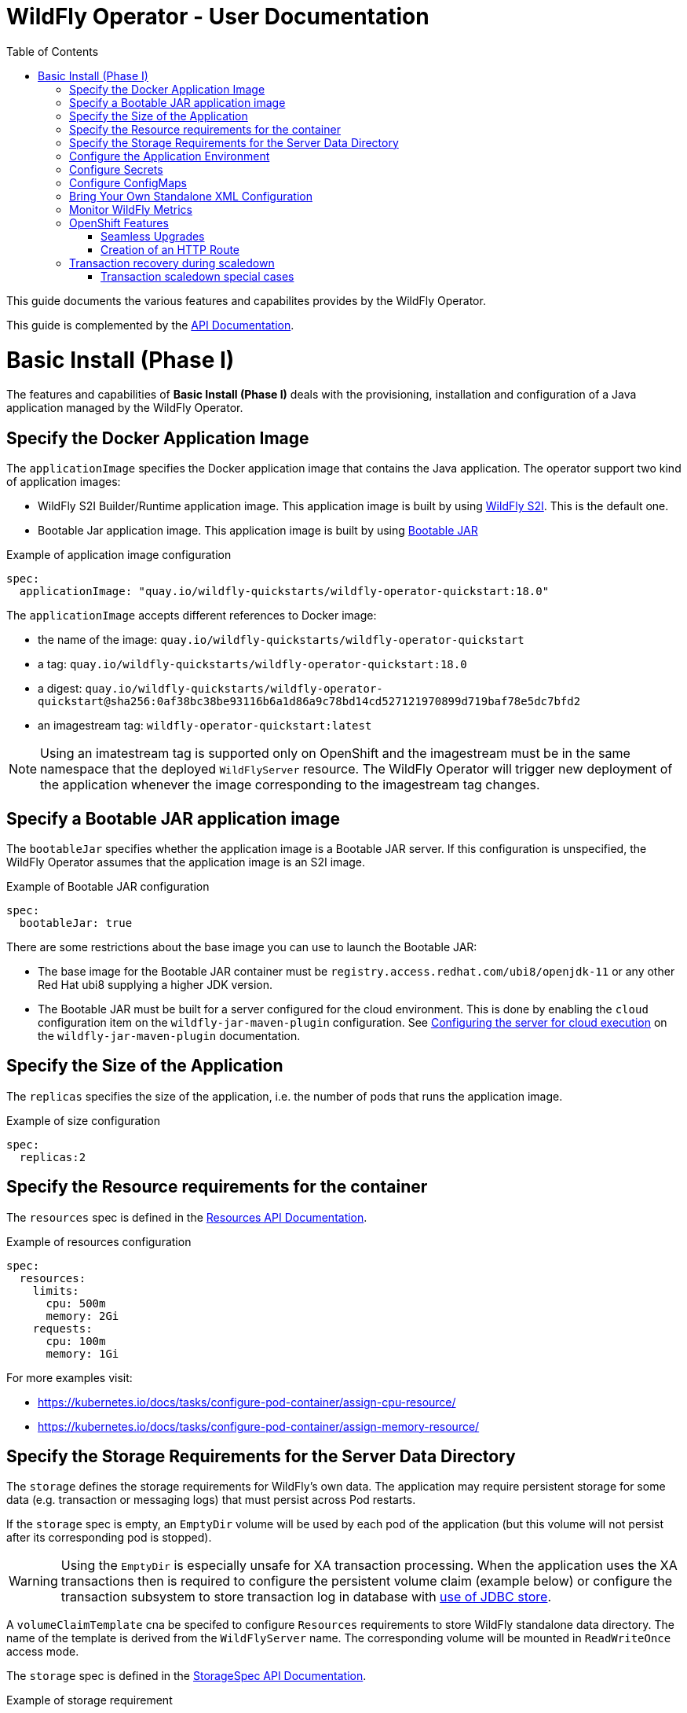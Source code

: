 = WildFly Operator - User Documentation
:toc:               left

This guide documents the various features and capabilites provides by the WildFly Operator.

This guide is complemented by the link:../apis.adoc[API Documentation].

[[basic-install]]
# Basic Install (Phase I)

The features and capabilities of **Basic Install (Phase I)** deals with the provisioning, installation and configuration of a Java application managed by the WildFly Operator.

[[application-image]]
## Specify the Docker Application Image

The `applicationImage` specifies the Docker application image that contains the Java application.
The operator support two kind of application images:

    * WildFly S2I Builder/Runtime application image. This application image is built by using https://github.com/wildfly/wildfly-s2i[WildFly S2I]. This is the default one.
    * Bootable Jar application image. This application image is built by using https://github.com/wildfly-extras/wildfly-jar-maven-plugin[Bootable JAR]

[source,yaml]
.Example of application image configuration
----
spec:
  applicationImage: "quay.io/wildfly-quickstarts/wildfly-operator-quickstart:18.0"
----

The `applicationImage` accepts different references to Docker image:

* the name of the image: `quay.io/wildfly-quickstarts/wildfly-operator-quickstart`
* a tag: `quay.io/wildfly-quickstarts/wildfly-operator-quickstart:18.0`
* a digest: `quay.io/wildfly-quickstarts/wildfly-operator-quickstart@sha256:0af38bc38be93116b6a1d86a9c78bd14cd527121970899d719baf78e5dc7bfd2`
* an imagestream tag: `wildfly-operator-quickstart:latest`

[NOTE]
====
Using an imatestream tag is supported only on OpenShift and the imagestream must be in the same namespace that the deployed `WildFlyServer` resource.
The WildFly Operator will trigger new deployment of the application whenever the image corresponding to the imagestream tag changes.
====

[[bootableJar]]
## Specify a Bootable JAR application image

The `bootableJar` specifies whether the application image is a Bootable JAR server. If this configuration is unspecified, the WildFly Operator assumes that the application image is an S2I image.

[source,yaml]
.Example of Bootable JAR configuration
----
spec:
  bootableJar: true
----

There are some restrictions about the base image you can use to launch the Bootable JAR:

    * The base image for the Bootable JAR container must be `registry.access.redhat.com/ubi8/openjdk-11` or any other Red Hat ubi8 supplying a higher JDK version.
    * The Bootable JAR must be built for a server configured for the cloud environment. This is done by enabling the `cloud` configuration item on the `wildfly-jar-maven-plugin` configuration. See https://docs.wildfly.org/bootablejar/#wildfly_jar_configuring_cloud[Configuring the server for cloud execution] on the `wildfly-jar-maven-plugin` documentation.

[[size]]
## Specify the Size of the Application

The `replicas` specifies the size of the application, i.e. the number of pods that runs the application image.

[source,yaml]
.Example of size configuration
----
spec:
  replicas:2
----

[[resources]]
## Specify the Resource requirements for the container

The `resources` spec is defined in the link:../apis.adoc#Resources[Resources API Documentation].

[source,yaml]
.Example of resources configuration
```
spec:
  resources:
    limits:
      cpu: 500m
      memory: 2Gi
    requests:
      cpu: 100m
      memory: 1Gi
```

For more examples visit:

* https://kubernetes.io/docs/tasks/configure-pod-container/assign-cpu-resource/ 
* https://kubernetes.io/docs/tasks/configure-pod-container/assign-memory-resource/

[[storage]]
## Specify the Storage Requirements for the Server Data Directory

The `storage` defines the storage requirements for WildFly's own data.
The application may require persistent storage for some data (e.g. transaction or messaging logs) that must persist across Pod restarts.

If the `storage` spec is empty, an `EmptyDir` volume will be used by each pod of the application (but this volume will not persist after its corresponding pod is stopped).

[WARNING]
====
Using the `EmptyDir` is especially unsafe for XA transaction processing.
When the application uses the XA transactions then is required to configure the persistent volume claim (example below)
or configure the transaction subsystem to store transaction log in database with
link:https://docs.wildfly.org/23/wildscribe/subsystem/transactions/index.html#attr-use-jdbc-store[use of JDBC store].
====

A `volumeClaimTemplate` cna be specifed to configure `Resources` requirements to store WildFly standalone data directory.
The name of the template is derived from the `WildFlyServer` name. The corresponding volume will be mounted in `ReadWriteOnce` access mode.

The `storage` spec is defined in the link:../apis.adoc#StorageSpec[StorageSpec API Documentation].

[source,yaml]
.Example of storage requirement
----
spec:
  storage:
    volumeClaimTemplate:
      spec:
        resources:
          requests:
            storage: 3Gi
----

The persistent volume that meets this storage requirement is mounted on the `/wildfly/standalone/data` directory (corresponding to WildFly's `jboss.server.data.dir` path).

[[env]]
## Configure the Application Environment

Environment can be configured using the `env` spec.
Environment variables can come directly from values (such as the `POSTGRESQL_SERVICE_HOST` example below) or from secrets (e.g. the `POSTGRESQL_USER` example below).

[source,yaml]
.Example of environment configuration
----
spec:
  env:
  - name: POSTGRESQL_SERVICE_HOST
    value: postgresql
  - name: POSTGRESQL_SERVICE_PORT
    value: '5432'
  - name: POSTGRESQL_DATABASE
    valueFrom:
      secretKeyRef:
        key: database-name
        name: postgresql
  - name: POSTGRESQL_USER
    valueFrom:
      secretKeyRef:
        key: database-user
        name: postgresql
  - name: POSTGRESQL_PASSWORD
    valueFrom:
      secretKeyRef:
        key: database-password
        name: postgresql
----

[[secret]]
## Configure Secrets

Secrets can be mounted as volumes to be accessed from the application.

The secrets must be created *before* the WildFly Operator deploys the application. For example we can create a secret named `my-secret` with a command such as:

[source,shell]
----
$ kubectl create secret generic my-secret --from-literal=my-key=devuser --from-literal=my-password='my-very-secure-pasword'
----

Once the secret has been created, we can specify its name in the WildFlyServer Spec to have it mounted as a volume in the pods running the application:

[source,yaml]
.Example of mounting secrets
----
spec:
  secrets:
    - my-secret
----

The secrets will then be mounted under `/etc/secrets/<secret name>` and each key/value will be stored in a file (whose name is the key and the content is the value).

[source,shell]
.Secret is mounted as a volume inside the Pod
----
[jboss@quickstart-0 ~]$ ls /etc/secrets/my-secret/
my-key  my-password
[jboss@quickstart-0 ~]$ cat /etc/secrets/my-secret/my-key
devuser
[jboss@quickstart-0 ~]$ cat /etc/secrets/my-secret/my-password
my-very-secure-pasword
----

[[configmaps]]
## Configure ConfigMaps

ConfigMaps can be mounted as volumes to be accessed from the application.

The config maps must be created *before* the WildFly Operator deploys the application. For example we can create a config map named `my-config` with a command such as:

[source,shell]
----
$ kubectl create configmap my-config --from-literal=key1=value1 --from-literal=key2=value2
configmap/my-config created
----

Once the config map has been created, we can specify its name in the WildFlyServer Spec to have it mounted as a volume in the pods running the application:

[source,yaml]
.Example of mounting config maps
----
spec:
  configMaps:
  - my-config
----

The config maps will then be mounted under `/etc/configmaps/<config map name>` and each key/value will be stored in a file (whose name is the key and the content is the value).

[source,shell]
.Config Map is mounted as a volume inside the Pod
----
[jboss@quickstart-0 ~]$ ls /etc/configmaps/my-config/
key1 key2
[jboss@quickstart-0 ~]$ cat /etc/configmaps/my-config/key1
value1
[jboss@quickstart-0 ~]$ cat /etc/configmaps/my-config/key2
value2
----

[[standalone-config-map]]
## Bring Your Own Standalone XML Configuration

It is possible to directly provide WildFly standalone configuration instead of the one in the application image (that comes from WildFly S2I).

The standalone XML file must be put in a ConfigMap that is accessible by the operator.
The `standaloneConfigMap` must provide the `name` of this ConfigMap as well as the `key` corresponding to the name of standalone XML file.

[source,yaml]
.Example of bringing its own standalone configuration
----
spec:
  standaloneConfigMap:
    name: clusterbench-config-map
    key: standalone-openshift.xml
----

In this example, the `clusterbench-config-map` must be created *before* the WildFly Operator deploys the application.

[source,shell]
.Example of reating a ConfigMap from a standalone XML file
----
$ kubectl create configmap clusterbench-config-map --from-file examples/clustering/config/standalone-openshift.xml
configmap/clusterbench-config-map created
----

[NOTE]
====
This feature is not supported by a Bootable JAR application image. If you enabled it, your application image will not be deployed in the cluster.
====

## Monitor WildFly Metrics

If the Prometheus Operator is deployed on the cluster (and the `ServiceMonitor` Custom Resource Definition is installed), the WildFly operator automatically creates a `ServiceMonitor` to expose its metrics to Prometheus.

## OpenShift Features

Some Operator features are only available when running on OpenShift if Kubernetes does not provide the required resources to activate these features.

[[seamless-upgrades]]
### Seamless Upgrades

On OpenShift, it is possible to use an imagestream tag for the `applicationImage` to provide seamless upgrades.

The imagestream must be in the same namespace that the deployed `WildFlyServer` resource.
If that's the case, the WildFly Operator will trigger new deployment of the application whenever the image corresponding to the imagestream tag changes.

This allows to take full advantage of the OpenShift ecosystem to build the image using `BuildConfig` in order to trigger new deployments when the code of the application changes (using WebHooks to trigger new builds and then new deployments) or when WildFly S2I images changes (which can also trigger new build).

[[http-route-creation]]
### Creation of an HTTP Route

By default, when the Operator runs on OpenShift, it creates an external route to the HTTP port of the Java application.

This route creation can be disabled by setting `disableHTTPRoute` to `true` if you do not wish to create an external route to the Java application.

[source,yaml]
.Example to disable HTTP route
----
spec:
  disableHTTPRoute: true
----

[[scaledown-transaction-recovery]]
## Transaction recovery during scaledown

As the application deployed in the WildFly application server
may use JTA transactions there and the question emerges: what does happen when the cluster is scaled down?
When the number of active WildFly replicas is decreased, still there may be some in-doubt transactions in the transaction log.
When the pod is removed then all the in-progress transactions are stopped and rolled back.
A more troublesome situation occurs when XA transactions are used.
When the XA transaction declares it's prepared it's a promise to finish the transaction successfully.
But the transaction manager which made this promise is running inside the WildFly server.
Then simply shutting down such pod may lead to data inconsistencies or data locks.

It must be ensured that all transactions are finished before the number of replicas is really decreased.
For that purpose, the WildFly Operator provides scale down functionality which verifies if all transactions were finished
and only then marks the pod as clean for termination.

Decreasing the replica size in the `WildFlyServer` customer resource is done at field `WildFlyServer.Spec.Replicas` (see <<size>>).
You can use for example patch command like

```
oc patch wildflyserver <name> -p '[{"op":"replace", "path":"/spec/replicas", "value":0}]' --type json
```

or you can manually edit and change the replica number with `oc edit wildflyserver <name>`.

NOTE: Decreasing replica size at the `StatefulSet` or deleting the Pod itself has no effect and as such changes will be reverted.

WARNING: if you decide to delete whole `WildflyServer` definition (`oc delete wildflyserver <deployment_name>`)
         then no transaction recovery process is started and the pod is terminated regardless of unfinished transactions.
         If you want to remove the deployment in a safe way without data inconsistencies,
         you need first to scale down the number of pods to 0, wait until all pods are terminated
         and only after that you can delete the `WildFlyServer` instance

WARNING: Narayana recovery listener has to be enabled in the WildFly transaction subsystem.
         Otherwise, scaledown transaction recovery processing is skipped for the particular WildFly pod.
         See the link:https://wildscribe.github.io/WildFly/18.0/subsystem/transactions/index.html[`recovery-listener` attribute of the transaction subsystem].

when the scaledown process begins the pod state (`oc get pod <pod_name>``) is still marked as `Running`.
The reason is that that the pod needs to be able to finish all the unfinished transactions and which includes the remote EJB calls that target it.
If you want to observe the state of the scaledown processing you need to observe the status of the `WildFlyServer` instance.
When running `oc describe wildflyserver <name>` you can see the status of the Pods.

The `WildFlyServer.Status.Pods[].State` can be one of the following values:

|===
| Status.Pod.State | Description

| ACTIVE
| The pod is active and processing requests.

| SCALING_DOWN_RECOVERY_INVESTIGATION
| The pod is about to be scaled down. The scale-down process is under investigation about the state of transactions in WildFly.

| SCALING_DOWN_RECOVERY_DIRTY
| The WildFly contains some unfinished transactions. The pod cannot be terminated until they are cleaned.
  The transaction recovery is periodically run at WildFly and it waits the transactions are finished eventually.

| SCALING_DOWN_CLEAN
| The pod was processed by transaction scaled down processing and is marked as clean to be removed from the cluster.

|===


You can observe the overall state of the active and no-active pods by looking at the
`WildFlyServer.Status.'Scalingdown Pods'` and `WildFlyServer.Status.Replicas` fields.
The `'Scalingdown Pods'` defines the number of pods which are about to be terminated when they are clean of unfinished transactions.
The `Replicas` defines the current number of running pods.
The `WildFlyServer.Spec.Replicas` (see <<size>>) defines the desired number of the active pods.
If there are no pods in scaledown process the numbers of `WildFlyServer.Status.Replicas` and `WildFlyServer.Spec.Replicas` are equals.

[NOTE]
====
This feature is not supported by a Bootable JAR application image. The transaction recovery facility will be ignored for Bootable JAR application images.
====

### Transaction scaledown special cases

#### Heuristics transactions

As it's well-known the transaction may finish either with commit or roll-back.
Unfortunately there is a third outcome which is _unknown_.
It’s a state when there is no way of automatic transaction recovery and human intervention is needed.
If the transaction is in state of heuristics the pod is marked as `SCALING_DOWN_RECOVERY_DIRTY`
and the administrator needs to manually connect with the `jboss-cli` to the particular WildFly instance
and to resolve the heuristic transaction.

When all the formerly heuristics records are removed from the transaction object store then the operator
marks the pod as `SCALING_DOWN_CLEAN` and the pod is terminated.

#### SCALING_DOWN_CLEAN state and StatefulSet behaviour

There is a special case coming from the design of the `StatefulSet` that ensures that the network hostname is stable
(it does not change on the pod restart). The `StatefulSet` depends on ordering of the pods. The pod are named by the defined order.
The `StatefulSet` then requires the pod-0 not being terminated before the pod-1. First pod-1 is terminated and then pod-0.

From that rule we can observe that if the pod-1 is in state `SCALING_DOWN_RECOVERY_DIRTY` (contains some unfinished, e.g. heuristic transactions)
then if pod-0 is in the state of `SCALING_DOWN_CLEAN` in will be lingering at that state until the pod-1 is terminated.

But even the pod is in state `SCALING_DOWN_CLEAN` the pod is not receiving any new requests
so it's practically idle.

